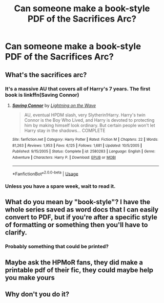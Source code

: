 #+TITLE: Can someone make a book-style PDF of the Sacrifices Arc?

* Can someone make a book-style PDF of the Sacrifices Arc?
:PROPERTIES:
:Author: glisteningsunlight
:Score: 1
:DateUnix: 1583613769.0
:DateShort: 2020-Mar-08
:FlairText: Request
:END:

** What's the sacrifices arc?
:PROPERTIES:
:Author: PrincessApprentice
:Score: 2
:DateUnix: 1583616019.0
:DateShort: 2020-Mar-08
:END:

*** It's a massive AU that covers all of Harry's 7 years. The first book is linkffn(Saving Connor)
:PROPERTIES:
:Author: glisteningsunlight
:Score: 1
:DateUnix: 1583619774.0
:DateShort: 2020-Mar-08
:END:

**** [[https://www.fanfiction.net/s/2580283/1/][*/Saving Connor/*]] by [[https://www.fanfiction.net/u/895946/Lightning-on-the-Wave][/Lightning on the Wave/]]

#+begin_quote
  AU, eventual HPDM slash, very Slytherin!Harry. Harry's twin Connor is the Boy Who Lived, and Harry is devoted to protecting him by making himself look ordinary. But certain people won't let Harry stay in the shadows... COMPLETE
#+end_quote

^{/Site/:} ^{fanfiction.net} ^{*|*} ^{/Category/:} ^{Harry} ^{Potter} ^{*|*} ^{/Rated/:} ^{Fiction} ^{M} ^{*|*} ^{/Chapters/:} ^{22} ^{*|*} ^{/Words/:} ^{81,263} ^{*|*} ^{/Reviews/:} ^{1,953} ^{*|*} ^{/Favs/:} ^{6,125} ^{*|*} ^{/Follows/:} ^{1,681} ^{*|*} ^{/Updated/:} ^{10/5/2005} ^{*|*} ^{/Published/:} ^{9/15/2005} ^{*|*} ^{/Status/:} ^{Complete} ^{*|*} ^{/id/:} ^{2580283} ^{*|*} ^{/Language/:} ^{English} ^{*|*} ^{/Genre/:} ^{Adventure} ^{*|*} ^{/Characters/:} ^{Harry} ^{P.} ^{*|*} ^{/Download/:} ^{[[http://www.ff2ebook.com/old/ffn-bot/index.php?id=2580283&source=ff&filetype=epub][EPUB]]} ^{or} ^{[[http://www.ff2ebook.com/old/ffn-bot/index.php?id=2580283&source=ff&filetype=mobi][MOBI]]}

--------------

*FanfictionBot*^{2.0.0-beta} | [[https://github.com/tusing/reddit-ffn-bot/wiki/Usage][Usage]]
:PROPERTIES:
:Author: FanfictionBot
:Score: 1
:DateUnix: 1583619785.0
:DateShort: 2020-Mar-08
:END:


*** Unless you have a spare week, wait to read it.
:PROPERTIES:
:Author: otrovik
:Score: 1
:DateUnix: 1583621034.0
:DateShort: 2020-Mar-08
:END:


** What do you mean by "book-style"? I have the whole series saved as word docs that I can easily convert to PDF, but if you're after a specific style of formatting or something then you'll have to clarify.
:PROPERTIES:
:Author: SilverCookieDust
:Score: 1
:DateUnix: 1583653956.0
:DateShort: 2020-Mar-08
:END:

*** Probably something that could be printed?
:PROPERTIES:
:Author: 15_Redstones
:Score: 1
:DateUnix: 1583675123.0
:DateShort: 2020-Mar-08
:END:


** Maybe ask the HPMoR fans, they did make a printable pdf of their fic, they could maybe help you make yours
:PROPERTIES:
:Author: 15_Redstones
:Score: 1
:DateUnix: 1583675173.0
:DateShort: 2020-Mar-08
:END:


** Why don't you do it?
:PROPERTIES:
:Author: lazyhatchet
:Score: 1
:DateUnix: 1583687938.0
:DateShort: 2020-Mar-08
:END:
